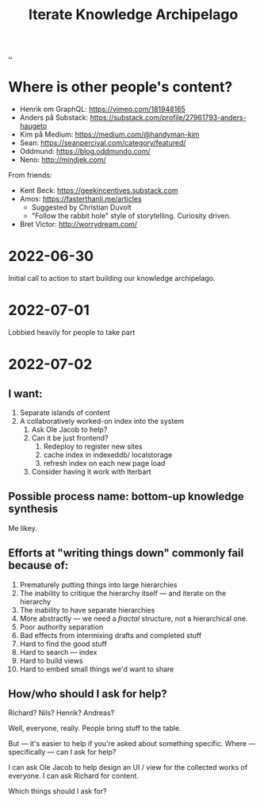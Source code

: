 #+title: Iterate Knowledge Archipelago

[[./..][..]]

* Where is other people's content?
- Henrik om GraphQL: https://vimeo.com/181948165
- Anders på Substack: https://substack.com/profile/27961793-anders-haugeto
- Kim på Medium: https://medium.com/@handyman-kim
- Sean: https://seanpercival.com/category/featured/
- Oddmund: https://blog.oddmundo.com/
- Neno: http://mindjek.com/

From friends:

- Kent Beck: https://geekincentives.substack.com
- Amos: https://fasterthanli.me/articles
  - Suggested by Christian Duvolt
  - "Follow the rabbit hole" style of storytelling. Curiosity driven.
- Bret Victor: http://worrydream.com/
* 2022-06-30
Initial call to action to start building our knowledge archipelago.
* 2022-07-01
Lobbied heavily for people to take part
* 2022-07-02
** I want:
1. Separate islands of content
2. A collaboratively worked-on index into the system
   1. Ask Ole Jacob to help?
   2. Can it be just frontend?
      1. Redeploy to register new sites
      2. cache index in indexeddb/ localstorage
      3. refresh index on each new page load
   3. Consider having it work with Iterbart
** Possible process name: bottom-up knowledge synthesis
Me likey.
** Efforts at "writing things down" commonly fail because of:
1. Prematurely putting things into large hierarchies
2. The inability to critique the hierarchy itself --- and iterate on the hierarchy
3. The inability to have separate hierarchies
4. More abstractly --- we need a /fractal/ structure, not a hierarchical one.
5. Poor authority separation
6. Bad effects from intermixing drafts and completed stuff
7. Hard to find the good stuff
8. Hard to search --- index
9. Hard to build views
10. Hard to embed small things we'd want to share
** How/who should I ask for help?
Richard? Nils? Henrik? Andreas?

Well, everyone, really. People bring stuff to the table.

But --- it's easier to help if you're asked about something specific.
Where --- specifically --- can I ask for help?

I can ask Ole Jacob to help design an UI / view for the collected works of everyone.
I can ask Richard for content.

Which things should I ask for?

